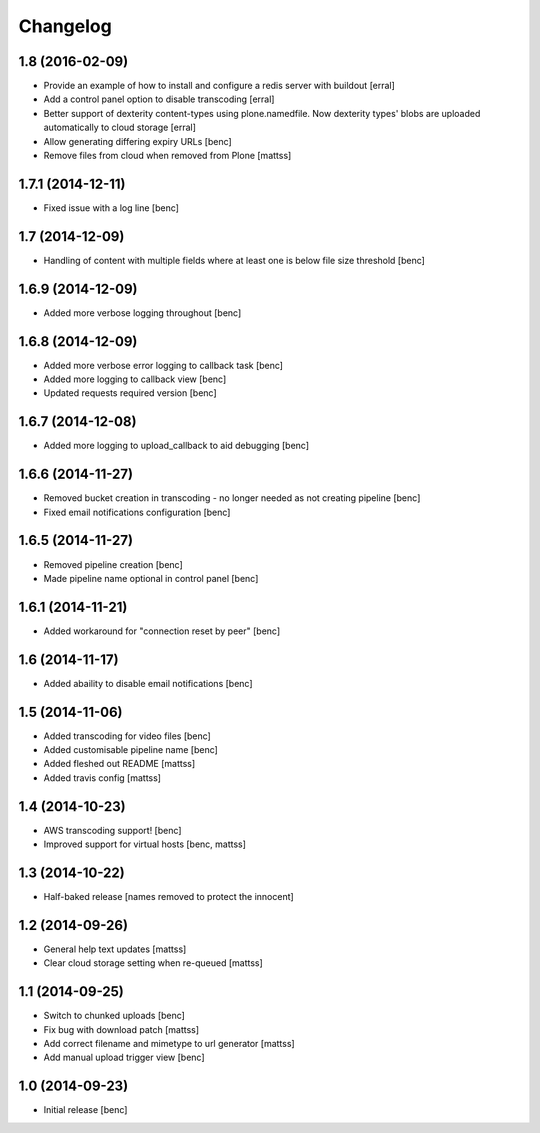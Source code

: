 Changelog
=========

1.8 (2016-02-09)
----------------

- Provide an example of how to install and configure a redis server
  with buildout [erral]

- Add a control panel option to disable transcoding [erral]

- Better support of dexterity content-types using plone.namedfile.
  Now dexterity types' blobs are uploaded automatically to cloud
  storage [erral]

- Allow generating differing expiry URLs [benc]

- Remove files from cloud when removed from Plone [mattss]

1.7.1 (2014-12-11)
------------------

- Fixed issue with a log line [benc]


1.7 (2014-12-09)
----------------

- Handling of content with multiple fields where at least one is below file
  size threshold [benc]


1.6.9 (2014-12-09)
------------------

- Added more verbose logging throughout [benc]

1.6.8 (2014-12-09)
------------------

- Added more verbose error logging to callback task
  [benc]
- Added more logging to callback view
  [benc]
- Updated requests required version
  [benc]


1.6.7 (2014-12-08)
------------------

- Added more logging to upload_callback to aid debugging
  [benc]


1.6.6 (2014-11-27)
------------------

- Removed bucket creation in transcoding - no longer needed as not creating pipeline
  [benc]
- Fixed email notifications configuration
  [benc]


1.6.5 (2014-11-27)
------------------

- Removed pipeline creation
  [benc]
- Made pipeline name optional in control panel
  [benc]


1.6.1 (2014-11-21)
------------------

- Added workaround for "connection reset by peer"
  [benc]


1.6 (2014-11-17)
----------------

- Added abaility to disable email notifications
  [benc]


1.5 (2014-11-06)
----------------

- Added transcoding for video files
  [benc]
- Added customisable pipeline name
  [benc]
- Added fleshed out README
  [mattss]
- Added travis config
  [mattss]


1.4 (2014-10-23)
----------------

- AWS transcoding support!
  [benc]
- Improved support for virtual hosts
  [benc, mattss]


1.3 (2014-10-22)
----------------

- Half-baked release
  [names removed to protect the innocent]


1.2 (2014-09-26)
----------------

- General help text updates
  [mattss]
- Clear cloud storage setting when re-queued
  [mattss]


1.1 (2014-09-25)
----------------

- Switch to chunked uploads
  [benc]
- Fix bug with download patch
  [mattss]
- Add correct filename and mimetype to url generator
  [mattss]
- Add manual upload trigger view
  [benc]


1.0 (2014-09-23)
----------------

- Initial release
  [benc]
